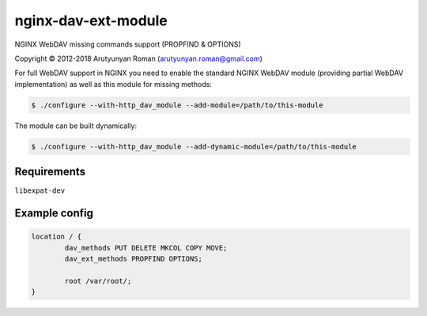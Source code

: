 ********************
nginx-dav-ext-module
********************

NGINX WebDAV missing commands support (PROPFIND & OPTIONS)

Copyright |copy| 2012-2018 Arutyunyan Roman (arutyunyan.roman@gmail.com)

.. |copy|   unicode:: U+000A9 .. COPYRIGHT SIGN

For full WebDAV support in NGINX you need to enable the standard NGINX 
WebDAV module (providing partial WebDAV implementation) as well as 
this module for missing methods:

.. code-block:: bash

    $ ./configure --with-http_dav_module --add-module=/path/to/this-module

The module can be built dynamically:

.. code-block:: bash

    $ ./configure --with-http_dav_module --add-dynamic-module=/path/to/this-module

Requirements
============

``libexpat-dev``


Example config
==============

.. code-block::

	location / {
		dav_methods PUT DELETE MKCOL COPY MOVE;
		dav_ext_methods PROPFIND OPTIONS;

		root /var/root/;
	}
